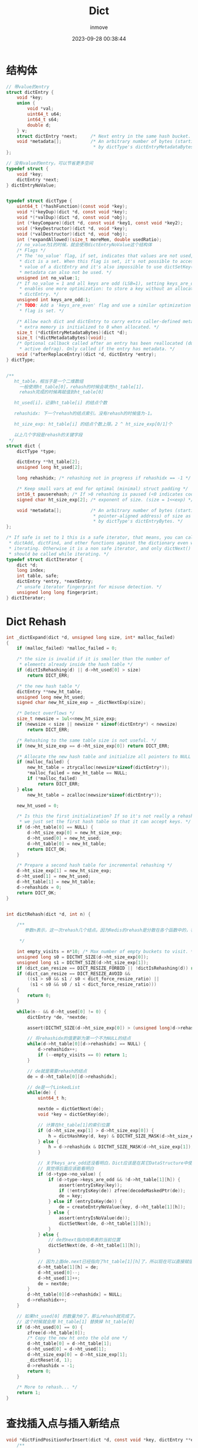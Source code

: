 #+TITLE: Dict
#+DATE: 2023-09-28 00:38:44
#+DISPLAY: t
#+STARTUP: indent
#+OPTIONS: toc:10
#+AUTHOR: inmove
#+KEYWORDS: RedisDataStructure Dict
#+CATEGORIES: Redis

* 结构体
#+begin_src c
  // 带value的entry
  struct dictEntry {
      void *key;
      union {
          void *val;
          uint64_t u64;
          int64_t s64;
          double d;
      } v;
      struct dictEntry *next;     /* Next entry in the same hash bucket. */
      void *metadata[];           /* An arbitrary number of bytes (starting at a
                                   ,* by dictType's dictEntryMetadataBytes(). */
  };

  // 没有value的entry。可以节省更多空间
  typedef struct {
      void *key;
      dictEntry *next;
  } dictEntryNoValue;


  typedef struct dictType {
      uint64_t (*hashFunction)(const void *key);
      void *(*keyDup)(dict *d, const void *key);
      void *(*valDup)(dict *d, const void *obj);
      int (*keyCompare)(dict *d, const void *key1, const void *key2);
      void (*keyDestructor)(dict *d, void *key);
      void (*valDestructor)(dict *d, void *obj);
      int (*expandAllowed)(size_t moreMem, double usedRatio);
      // no_value为1的时候，就会使用dictEntryNoValue这个结构体
      /* Flags */
      /* The 'no_value' flag, if set, indicates that values are not used, i.e. the
       ,* dict is a set. When this flag is set, it's not possible to access the
       ,* value of a dictEntry and it's also impossible to use dictSetKey(). Entry
       ,* metadata can also not be used. */
      unsigned int no_value:1;
      /* If no_value = 1 and all keys are odd (LSB=1), setting keys_are_odd = 1
       ,* enables one more optimization: to store a key without an allocated
       ,* dictEntry. */
      unsigned int keys_are_odd:1;
      /* TODO: Add a 'keys_are_even' flag and use a similar optimization if that
       ,* flag is set. */

      /* Allow each dict and dictEntry to carry extra caller-defined metadata. The
       ,* extra memory is initialized to 0 when allocated. */
      size_t (*dictEntryMetadataBytes)(dict *d);
      size_t (*dictMetadataBytes)(void);
      /* Optional callback called after an entry has been reallocated (due to
       ,* active defrag). Only called if the entry has metadata. */
      void (*afterReplaceEntry)(dict *d, dictEntry *entry);
  } dictType;


  /**
     ht_table，相当于是一个二维数组
       一般使用ht_table[0]，rehash的时候会填充ht_table[1]，
       rehash完成的时候再赋值到ht_table[0]

     ht_used[i]，记录ht_table[i] 的结点个数

     rehashidx: 下一个rehash的结点索引。没有rehash的时候值为-1。

     ht_size_exp: ht_table[i] 的结点个数上限。2 ^ ht_size_exp[0/1]个

     以上几个字段是rehash的关键字段
   ,*/
  struct dict {
      dictType *type;

      dictEntry **ht_table[2];
      unsigned long ht_used[2];

      long rehashidx; /* rehashing not in progress if rehashidx == -1 */

      /* Keep small vars at end for optimal (minimal) struct padding */
      int16_t pauserehash; /* If >0 rehashing is paused (<0 indicates coding error) */
      signed char ht_size_exp[2]; /* exponent of size. (size = 1<<exp) */

      void *metadata[];           /* An arbitrary number of bytes (starting at a
                                   ,* pointer-aligned address) of size as defined
                                   ,* by dictType's dictEntryBytes. */
  };

  /* If safe is set to 1 this is a safe iterator, that means, you can call
   ,* dictAdd, dictFind, and other functions against the dictionary even while
   ,* iterating. Otherwise it is a non safe iterator, and only dictNext()
   ,* should be called while iterating. */
  typedef struct dictIterator {
      dict *d;
      long index;
      int table, safe;
      dictEntry *entry, *nextEntry;
      /* unsafe iterator fingerprint for misuse detection. */
      unsigned long long fingerprint;
  } dictIterator;
#+end_src
* Dict Rehash
#+begin_src c
  int _dictExpand(dict *d, unsigned long size, int* malloc_failed)
  {
      if (malloc_failed) *malloc_failed = 0;

      /* the size is invalid if it is smaller than the number of
       ,* elements already inside the hash table */
      if (dictIsRehashing(d) || d->ht_used[0] > size)
          return DICT_ERR;

      /* the new hash table */
      dictEntry **new_ht_table;
      unsigned long new_ht_used;
      signed char new_ht_size_exp = _dictNextExp(size);

      /* Detect overflows */
      size_t newsize = 1ul<<new_ht_size_exp;
      if (newsize < size || newsize * sizeof(dictEntry*) < newsize)
          return DICT_ERR;

      /* Rehashing to the same table size is not useful. */
      if (new_ht_size_exp == d->ht_size_exp[0]) return DICT_ERR;

      /* Allocate the new hash table and initialize all pointers to NULL */
      if (malloc_failed) {
          new_ht_table = ztrycalloc(newsize*sizeof(dictEntry*));
          ,*malloc_failed = new_ht_table == NULL;
          if (*malloc_failed)
              return DICT_ERR;
      } else
          new_ht_table = zcalloc(newsize*sizeof(dictEntry*));

      new_ht_used = 0;

      /* Is this the first initialization? If so it's not really a rehashing
       ,* we just set the first hash table so that it can accept keys. */
      if (d->ht_table[0] == NULL) {
          d->ht_size_exp[0] = new_ht_size_exp;
          d->ht_used[0] = new_ht_used;
          d->ht_table[0] = new_ht_table;
          return DICT_OK;
      }

      /* Prepare a second hash table for incremental rehashing */
      d->ht_size_exp[1] = new_ht_size_exp;
      d->ht_used[1] = new_ht_used;
      d->ht_table[1] = new_ht_table;
      d->rehashidx = 0;
      return DICT_OK;
  }


  int dictRehash(dict *d, int n) {

      /**
         参数n表示，这一次rehash几个结点。因为Redis的rehash是分散在各个函数中的，有可能find的时候会rehash一个。换句话说就是惰性rehash。

       ,*/

      int empty_visits = n*10; /* Max number of empty buckets to visit. */
      unsigned long s0 = DICTHT_SIZE(d->ht_size_exp[0]);
      unsigned long s1 = DICTHT_SIZE(d->ht_size_exp[1]);
      if (dict_can_resize == DICT_RESIZE_FORBID || !dictIsRehashing(d)) return 0;
      if (dict_can_resize == DICT_RESIZE_AVOID &&
          ((s1 > s0 && s1 / s0 < dict_force_resize_ratio) ||
           (s1 < s0 && s0 / s1 < dict_force_resize_ratio)))
      {
          return 0;
      }

      while(n-- && d->ht_used[0] != 0) {
          dictEntry *de, *nextde;

          assert(DICTHT_SIZE(d->ht_size_exp[0]) > (unsigned long)d->rehashidx);

          // 将rehashidx的值更新为第一个不为NULL的结点
          while(d->ht_table[0][d->rehashidx] == NULL) {
              d->rehashidx++;
              if (--empty_visits == 0) return 1;
          }

          // de就是需要rehash的结点
          de = d->ht_table[0][d->rehashidx];

          // de是一个LinkedList
          while(de) {
              uint64_t h;

              nextde = dictGetNext(de);
              void *key = dictGetKey(de);

              // 计算在ht_table[1]的索引位置
              if (d->ht_size_exp[1] > d->ht_size_exp[0]) {
                  h = dictHashKey(d, key) & DICTHT_SIZE_MASK(d->ht_size_exp[1]);
              } else {
                  h = d->rehashidx & DICTHT_SIZE_MASK(d->ht_size_exp[1]);
              }

              // 关于keys_are_odd还没看明白，Dict应该是在其它DataStructure中使用的
              // 我觉得后面应该能看明白
              if (d->type->no_value) {
                  if (d->type->keys_are_odd && !d->ht_table[1][h]) {
                      assert(entryIsKey(key));
                      if (!entryIsKey(de)) zfree(decodeMaskedPtr(de));
                      de = key;
                  } else if (entryIsKey(de)) {
                      de = createEntryNoValue(key, d->ht_table[1][h]);
                  } else {
                      assert(entryIsNoValue(de));
                      dictSetNext(de, d->ht_table[1][h]);
                  }
              } else {
                  // de的next指向哈希表的当前位置
                  dictSetNext(de, d->ht_table[1][h]);
              }

              // 因为上面de.next已经指向了ht_table[1][h]了，所以现在可以直接赋值了
              d->ht_table[1][h] = de;
              d->ht_used[0]--;
              d->ht_used[1]++;
              de = nextde;
          }
          d->ht_table[0][d->rehashidx] = NULL;
          d->rehashidx++;
      }

      // 如果ht_used[0] 的数量为0了，那么rehash就完成了。
      // 这个时候就会用 ht_table[1] 替换掉 ht_table[0]
      if (d->ht_used[0] == 0) {
          zfree(d->ht_table[0]);
          /* Copy the new ht onto the old one */
          d->ht_table[0] = d->ht_table[1];
          d->ht_used[0] = d->ht_used[1];
          d->ht_size_exp[0] = d->ht_size_exp[1];
          _dictReset(d, 1);
          d->rehashidx = -1;
          return 0;
      }

      /* More to rehash... */
      return 1;
  }
#+end_src
* 查找插入点与插入新结点
#+begin_src c
  void *dictFindPositionForInsert(dict *d, const void *key, dictEntry **existing) {
      /**

         查找新的key应该插入到哪个位置

       ,*/
      unsigned long idx, table;
      dictEntry *he;
      uint64_t hash = dictHashKey(d, key);
      if (existing) *existing = NULL;

      // 相当于尝试rehash要查找的这个结点(惰性rehash的一部分)
      if (dictIsRehashing(d)) _dictRehashStep(d);

      /* Expand the hash table if needed */
      if (_dictExpandIfNeeded(d) == DICT_ERR)
          return NULL;
      for (table = 0; table <= 1; table++) {
          idx = hash & DICTHT_SIZE_MASK(d->ht_size_exp[table]);
          /* Search if this slot does not already contain the given key */
          he = d->ht_table[table][idx];

          // he是个LinkedList
          while(he) {
              void *he_key = dictGetKey(he);
              if (key == he_key || dictCompareKeys(d, key, he_key)) {
                  if (existing) *existing = he;
                  return NULL;
              }
              he = dictGetNext(he);
          }

          // 只有在rehashing进行中的时候才会去查ht_table[1]
          if (!dictIsRehashing(d)) break;
      }

      dictEntry **bucket = &d->ht_table[dictIsRehashing(d) ? 1 : 0][idx];
      return bucket;
  }

  dictEntry *dictInsertAtPosition(dict *d, void *key, void *position) {

      /**

         插入新的结点。这个position就是上面这个函数的返回值。

       ,*/

      dictEntry **bucket = position; /* It's a bucket, but the API hides that. */
      dictEntry *entry;

      // 如果是在rehash进行中，则直接插入到ht_table[1]
      int htidx = dictIsRehashing(d) ? 1 : 0;

      assert(bucket >= &d->ht_table[htidx][0] &&
             bucket <= &d->ht_table[htidx][DICTHT_SIZE_MASK(d->ht_size_exp[htidx])]);

      size_t metasize = dictEntryMetadataSize(d);

      if (d->type->no_value) {
          assert(!metasize); /* Entry metadata + no value not supported. */
          if (d->type->keys_are_odd && !*bucket) {
              /* We can store the key directly in the destination bucket without the
               ,* allocated entry.
               ,*
               ,* TODO: Add a flag 'keys_are_even' and if set, we can use this
               ,* optimization for these dicts too. We can set the LSB bit when
               ,* stored as a dict entry and clear it again when we need the key
               ,* back. */
              entry = key;
              assert(entryIsKey(entry));
          } else {
              /* Allocate an entry without value. */
              entry = createEntryNoValue(key, *bucket);
          }
      } else {
          /* Allocate the memory and store the new entry.
           ,* Insert the element in top, with the assumption that in a database
           ,* system it is more likely that recently added entries are accessed
           ,* more frequently. */
          entry = zmalloc(sizeof(*entry) + metasize);
          assert(entryIsNormal(entry)); /* Check alignment of allocation */
          if (metasize > 0) {
              memset(dictEntryMetadata(entry), 0, metasize);
          }
          entry->key = key;
          entry->next = *bucket;
      }
      ,*bucket = entry;
      d->ht_used[htidx]++;

      return entry;
  }
#+end_src
